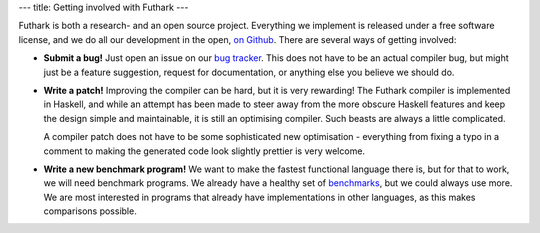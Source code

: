 ---
title: Getting involved with Futhark
---

Futhark is both a research- and an open source project.  Everything we
implement is released under a free software license, and we do all our
development in the open, `on Github`_.  There are several ways of
getting involved:

- **Submit a bug!**  Just open an issue on our `bug tracker`_.
  This does not have to be an actual compiler bug, but might just be a
  feature suggestion, request for documentation, or anything else you
  believe we should do.

- **Write a patch!** Improving the compiler can be hard, but it is
  very rewarding!  The Futhark compiler is implemented in Haskell, and
  while an attempt has been made to steer away from the more obscure
  Haskell features and keep the design simple and maintainable, it is
  still an optimising compiler.  Such beasts are always a little
  complicated.

  A compiler patch does not have to be some sophisticated new
  optimisation - everything from fixing a typo in a comment to making
  the generated code look slightly prettier is very welcome.

- **Write a new benchmark program!** We want to make the fastest
  functional language there is, but for that to work, we will need
  benchmark programs.  We already have a healthy set of `benchmarks`_,
  but we could always use more.  We are most interested in programs
  that already have implementations in other languages, as this makes
  comparisons possible.

.. _`on Github`: https://github.com/HIPERFIT/futhark
.. _`bug tracker`: https://github.com/HIPERFIT/futhark/issues
.. _`benchmarks`: https://github.com/HIPERFIT/futhark-benchmarks
